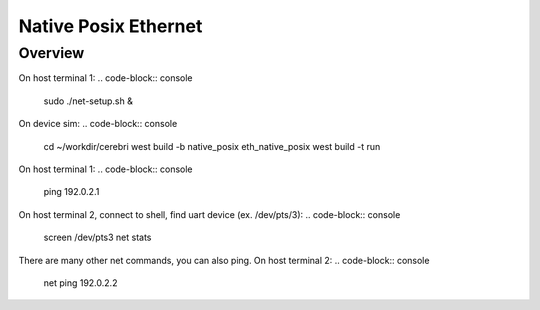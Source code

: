 Native Posix Ethernet
#####################

Overview
********

On host terminal 1:
.. code-block:: console
    sudo ./net-setup.sh &

On device sim:
.. code-block:: console
    cd ~/workdir/cerebri
    west build -b native_posix eth_native_posix
    west build -t run

On host terminal 1:
.. code-block:: console
    ping 192.0.2.1

On host terminal 2, connect to shell, find uart device (ex. /dev/pts/3):
.. code-block:: console
    screen /dev/pts3
    net stats

There are many other net commands, you can also ping.
On host terminal 2:
.. code-block:: console
    net ping 192.0.2.2